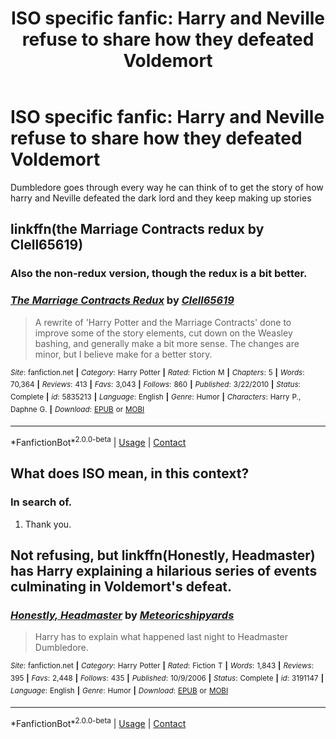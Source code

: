 #+TITLE: ISO specific fanfic: Harry and Neville refuse to share how they defeated Voldemort

* ISO specific fanfic: Harry and Neville refuse to share how they defeated Voldemort
:PROPERTIES:
:Author: JustAnotherCD9
:Score: 10
:DateUnix: 1523721385.0
:DateShort: 2018-Apr-14
:FlairText: Fic Search
:END:
Dumbledore goes through every way he can think of to get the story of how harry and Neville defeated the dark lord and they keep making up stories


** linkffn(the Marriage Contracts redux by Clell65619)
:PROPERTIES:
:Author: wordhammer
:Score: 13
:DateUnix: 1523724727.0
:DateShort: 2018-Apr-14
:END:

*** Also the non-redux version, though the redux is a bit better.
:PROPERTIES:
:Author: yarglethatblargle
:Score: 5
:DateUnix: 1523725660.0
:DateShort: 2018-Apr-14
:END:


*** [[https://www.fanfiction.net/s/5835213/1/][*/The Marriage Contracts Redux/*]] by [[https://www.fanfiction.net/u/1298529/Clell65619][/Clell65619/]]

#+begin_quote
  A rewrite of 'Harry Potter and the Marriage Contracts' done to improve some of the story elements, cut down on the Weasley bashing, and generally make a bit more sense. The changes are minor, but I believe make for a better story.
#+end_quote

^{/Site/:} ^{fanfiction.net} ^{*|*} ^{/Category/:} ^{Harry} ^{Potter} ^{*|*} ^{/Rated/:} ^{Fiction} ^{M} ^{*|*} ^{/Chapters/:} ^{5} ^{*|*} ^{/Words/:} ^{70,364} ^{*|*} ^{/Reviews/:} ^{413} ^{*|*} ^{/Favs/:} ^{3,043} ^{*|*} ^{/Follows/:} ^{860} ^{*|*} ^{/Published/:} ^{3/22/2010} ^{*|*} ^{/Status/:} ^{Complete} ^{*|*} ^{/id/:} ^{5835213} ^{*|*} ^{/Language/:} ^{English} ^{*|*} ^{/Genre/:} ^{Humor} ^{*|*} ^{/Characters/:} ^{Harry} ^{P.,} ^{Daphne} ^{G.} ^{*|*} ^{/Download/:} ^{[[http://www.ff2ebook.com/old/ffn-bot/index.php?id=5835213&source=ff&filetype=epub][EPUB]]} ^{or} ^{[[http://www.ff2ebook.com/old/ffn-bot/index.php?id=5835213&source=ff&filetype=mobi][MOBI]]}

--------------

*FanfictionBot*^{2.0.0-beta} | [[https://github.com/tusing/reddit-ffn-bot/wiki/Usage][Usage]] | [[https://www.reddit.com/message/compose?to=tusing][Contact]]
:PROPERTIES:
:Author: FanfictionBot
:Score: 3
:DateUnix: 1523724740.0
:DateShort: 2018-Apr-14
:END:


** What does ISO mean, in this context?
:PROPERTIES:
:Author: notCRAZYenough
:Score: 2
:DateUnix: 1523733161.0
:DateShort: 2018-Apr-14
:END:

*** In search of.
:PROPERTIES:
:Author: KalmiaKamui
:Score: 3
:DateUnix: 1523733571.0
:DateShort: 2018-Apr-14
:END:

**** Thank you.
:PROPERTIES:
:Author: notCRAZYenough
:Score: 3
:DateUnix: 1523733593.0
:DateShort: 2018-Apr-14
:END:


** Not refusing, but linkffn(Honestly, Headmaster) has Harry explaining a hilarious series of events culminating in Voldemort's defeat.
:PROPERTIES:
:Author: Jahoan
:Score: 1
:DateUnix: 1523765181.0
:DateShort: 2018-Apr-15
:END:

*** [[https://www.fanfiction.net/s/3191147/1/][*/Honestly, Headmaster/*]] by [[https://www.fanfiction.net/u/897648/Meteoricshipyards][/Meteoricshipyards/]]

#+begin_quote
  Harry has to explain what happened last night to Headmaster Dumbledore.
#+end_quote

^{/Site/:} ^{fanfiction.net} ^{*|*} ^{/Category/:} ^{Harry} ^{Potter} ^{*|*} ^{/Rated/:} ^{Fiction} ^{T} ^{*|*} ^{/Words/:} ^{1,843} ^{*|*} ^{/Reviews/:} ^{395} ^{*|*} ^{/Favs/:} ^{2,448} ^{*|*} ^{/Follows/:} ^{435} ^{*|*} ^{/Published/:} ^{10/9/2006} ^{*|*} ^{/Status/:} ^{Complete} ^{*|*} ^{/id/:} ^{3191147} ^{*|*} ^{/Language/:} ^{English} ^{*|*} ^{/Genre/:} ^{Humor} ^{*|*} ^{/Download/:} ^{[[http://www.ff2ebook.com/old/ffn-bot/index.php?id=3191147&source=ff&filetype=epub][EPUB]]} ^{or} ^{[[http://www.ff2ebook.com/old/ffn-bot/index.php?id=3191147&source=ff&filetype=mobi][MOBI]]}

--------------

*FanfictionBot*^{2.0.0-beta} | [[https://github.com/tusing/reddit-ffn-bot/wiki/Usage][Usage]] | [[https://www.reddit.com/message/compose?to=tusing][Contact]]
:PROPERTIES:
:Author: FanfictionBot
:Score: 1
:DateUnix: 1523765196.0
:DateShort: 2018-Apr-15
:END:
